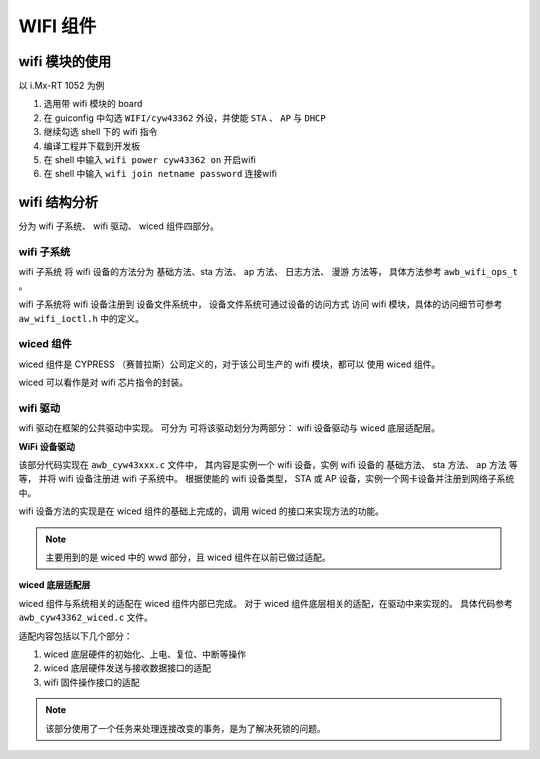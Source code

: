 ================================================================================
WIFI 组件
================================================================================


wifi 模块的使用
===============

以 i.Mx-RT 1052 为例

#. 选用带 wifi 模块的 board 
#. 在 guiconfig 中勾选 ``WIFI/cyw43362`` 外设，并使能 ``STA`` 、 ``AP`` 与 ``DHCP``
#. 继续勾选 shell 下的 wifi 指令
#. 编译工程并下载到开发板
#. 在 shell 中输入 ``wifi power cyw43362 on`` 开启wifi
#. 在 shell 中输入 ``wifi join netname password`` 连接wifi


wifi 结构分析
=============

分为 wifi 子系统、 wifi 驱动、 wiced 组件四部分。

wifi 子系统
-----------

wifi 子系统 将 wifi 设备的方法分为 基础方法、sta 方法、 ap 方法、 日志方法、 漫游
方法等， 具体方法参考 ``awb_wifi_ops_t`` 。

wifi 子系统将 wifi 设备注册到 设备文件系统中， 设备文件系统可通过设备的访问方式
访问 wifi 模块，具体的访问细节可参考 ``aw_wifi_ioctl.h`` 中的定义。


wiced 组件
----------

wiced 组件是 CYPRESS （赛普拉斯）公司定义的，对于该公司生产的 wifi 模块，都可以
使用 wiced 组件。

wiced 可以看作是对 wifi 芯片指令的封装。

wifi 驱动
---------

wifi 驱动在框架的公共驱动中实现。
可分为 可将该驱动划分为两部分： wifi 设备驱动与 wiced 底层适配层。

**WiFi 设备驱动**

该部分代码实现在 ``awb_cyw43xxx.c`` 文件中，
其内容是实例一个 wifi 设备，实例 wifi 设备的 基础方法、 sta 方法、 ap 方法 等等，
并将 wifi 设备注册进 wifi 子系统中。
根据使能的 wifi 设备类型， STA 或 AP 设备，实例一个网卡设备并注册到网络子系统中。

wifi 设备方法的实现是在 wiced 组件的基础上完成的，调用 wiced 的接口来实现方法的功能。

.. note:: 主要用到的是 wiced 中的 wwd 部分，且 wiced 组件在以前已做过适配。

**wiced 底层适配层**

wiced 组件与系统相关的适配在 wiced 组件内部已完成。
对于 wiced 组件底层相关的适配，在驱动中来实现的。
具体代码参考 ``awb_cyw43362_wiced.c``  文件。

适配内容包括以下几个部分：

#. wiced 底层硬件的初始化、上电、复位、中断等操作
#. wiced 底层硬件发送与接收数据接口的适配
#. wifi 固件操作接口的适配

.. note:: 该部分使用了一个任务来处理连接改变的事务，是为了解决死锁的问题。

